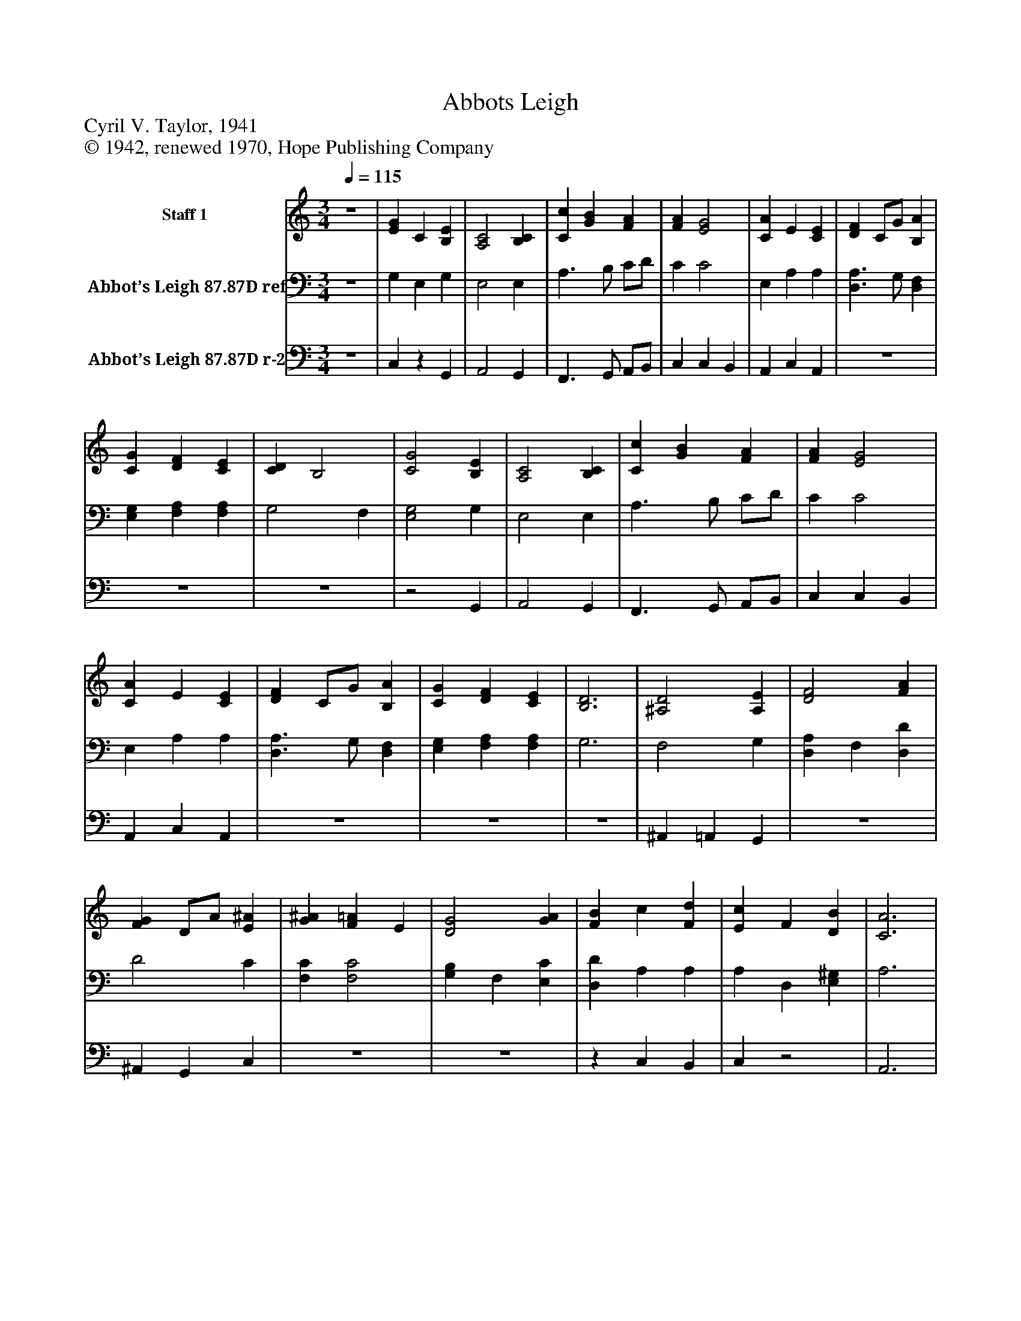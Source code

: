 %%abc-creator mxml2abc 1.4
%%abc-version 2.0
%%continueall true
%%titletrim true
%%titleformat A-1 T C1, Z-1, S-1
X: 0
T: Abbots Leigh
Z: Cyril V. Taylor, 1941
Z: © 1942, renewed 1970, Hope Publishing Company
L: 1/4
M: 3/4
Q: 1/4=115
V: P1 name="Staff 1"
%%MIDI program 1 19
V: P2 name="Abbot’s Leigh 87.87D ref"
%%MIDI program 2 19
V: P3 name="Abbot’s Leigh 87.87D r-2"
%%MIDI program 3 19
K: C
[V: P1] z3 | [EG] C [B,E] | [A,2C2] [B,C] | [Cc] [GB] [FA] | [FA] [E2G2] | [CA] E [CE] | [DF] C/G/ [B,A] | [CG] [DF] [CE] | [CD] B,2 | [C2G2] [B,E] | [A,2C2] [B,C] | [Cc] [GB] [FA] | [FA] [E2G2] | [CA] E [CE] | [DF] C/G/ [B,A] | [CG] [DF] [CE] | [B,3D3] | [^A,2D2] [A,E] | [D2F2] [FA] | [FG] D/A/ [E^A] | [G^A] [F=A] E | [D2G2] [GA] | [FB] c [Fd] | [Ec] F [DB] | [C3A3] | [Cc] G [B,E] | C2 C | [F^A] =A [CG] | [EA] [DA] G | [Fd] c [FB] | [Cc] G [CA] | C2 [B,D] | [G,3C3]|]
[V: P2] z3 | G, E, G, | E,2 E, | A,3/ B,/ C/D/ | C C2 | E, A, A, | [D,3/A,3/] G,/ [D,F,] | [E,G,] [F,A,] [F,A,] | G,2 F, | [E,2G,2] G, | E,2 E, | A,3/ B,/ C/D/ | C C2 | E, A, A, | [D,3/A,3/] G,/ [D,F,] | [E,G,] [F,A,] [F,A,] | G,3 | F,2 G, | [D,A,] F, [D,D] | D2 C | [F,C] [F,2C2] | [G,B,] F, [E,C] | [D,D] A, A, | A, D, [E,^G,] | A,3 | [E,2G,2] G, | E,2 E, | [D,2F,2] [E,C] | [G,A,] [F,A,] [E,^C] | [D,D] A, [D,F,] | [E,G,] C F, | [E,G,]z F, | E,3|]
[V: P3] z3 | C,z G,, | A,,2 G,, | F,,3/ G,,/ A,,/B,,/ | C, C, B,, | A,, C, A,, |z3 |z3 |z3 |z2 G,, | A,,2 G,, | F,,3/ G,,/ A,,/B,,/ | C, C, B,, | A,, C, A,, |z3 |z3 |z3 | ^A,, =A,, G,, |z3 | ^A,, G,, C, |z3 |z3 |z C, B,, | C,z2 | A,,3 |z2 G,, | A,,2 C, |z3 |z3 |z3 |z3 |z G,, G,, | C,3|]

